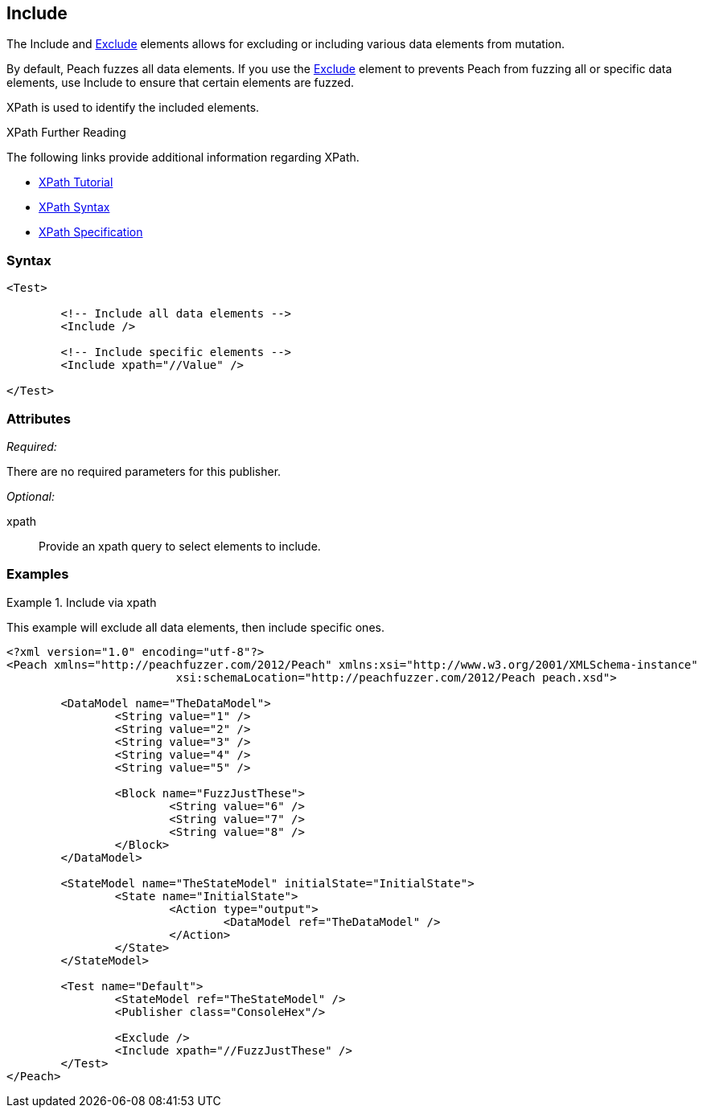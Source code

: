 <<<
[[Test_Include]]
== Include

// TODO - Merge with Test/Exclude
	
The Include and xref:Test_Exclude[Exclude] elements allows for excluding or including various data elements from mutation. 
	
By default, Peach fuzzes all data elements.  If you use the xref:Test_Exclude[Exclude] element to prevents Peach from fuzzing all or specific data elements, use Include to ensure that certain elements are fuzzed. 

XPath is used to identify the included elements. 

.XPath Further Reading
****
The following links provide additional information regarding XPath.

 * http://www.w3schools.com/xpath/[XPath Tutorial]
 * http://www.w3schools.com/xpath/xpath_syntax.asp[XPath Syntax]
 * http://www.w3.org/TR/xpath/[XPath Specification]

****

=== Syntax

[source,xml]
----
<Test>

	<!-- Include all data elements -->
	<Include />

	<!-- Include specific elements -->
	<Include xpath="//Value" />

</Test>
----

=== Attributes

_Required:_

There are no required parameters for this publisher.

_Optional:_

xpath:: Provide an xpath query to select elements to include. 

=== Examples

.Include via xpath
====================
This example will exclude all data elements, then include specific ones.

[source,xml]
----
<?xml version="1.0" encoding="utf-8"?>
<Peach xmlns="http://peachfuzzer.com/2012/Peach" xmlns:xsi="http://www.w3.org/2001/XMLSchema-instance"
			 xsi:schemaLocation="http://peachfuzzer.com/2012/Peach peach.xsd">

	<DataModel name="TheDataModel">
		<String value="1" />
		<String value="2" />
		<String value="3" />
		<String value="4" />
		<String value="5" />

		<Block name="FuzzJustThese">
			<String value="6" />
			<String value="7" />
			<String value="8" />
		</Block>
	</DataModel>

	<StateModel name="TheStateModel" initialState="InitialState">
		<State name="InitialState">
			<Action type="output">
				<DataModel ref="TheDataModel" />
			</Action>
		</State>
	</StateModel>

	<Test name="Default">
		<StateModel ref="TheStateModel" />
		<Publisher class="ConsoleHex"/>

		<Exclude />
		<Include xpath="//FuzzJustThese" />
	</Test>
</Peach>
----
====================
